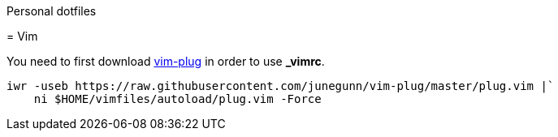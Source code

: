 Personal dotfiles
====================
:toc:
:toc-placement: preamble
:toclevels: 1
:showtitle:

toc::[]

= Vim

You need to first download https://github.com/junegunn/vim-plug:[vim-plug] in order to use *_vimrc*.

```sh
iwr -useb https://raw.githubusercontent.com/junegunn/vim-plug/master/plug.vim |`
    ni $HOME/vimfiles/autoload/plug.vim -Force
```
